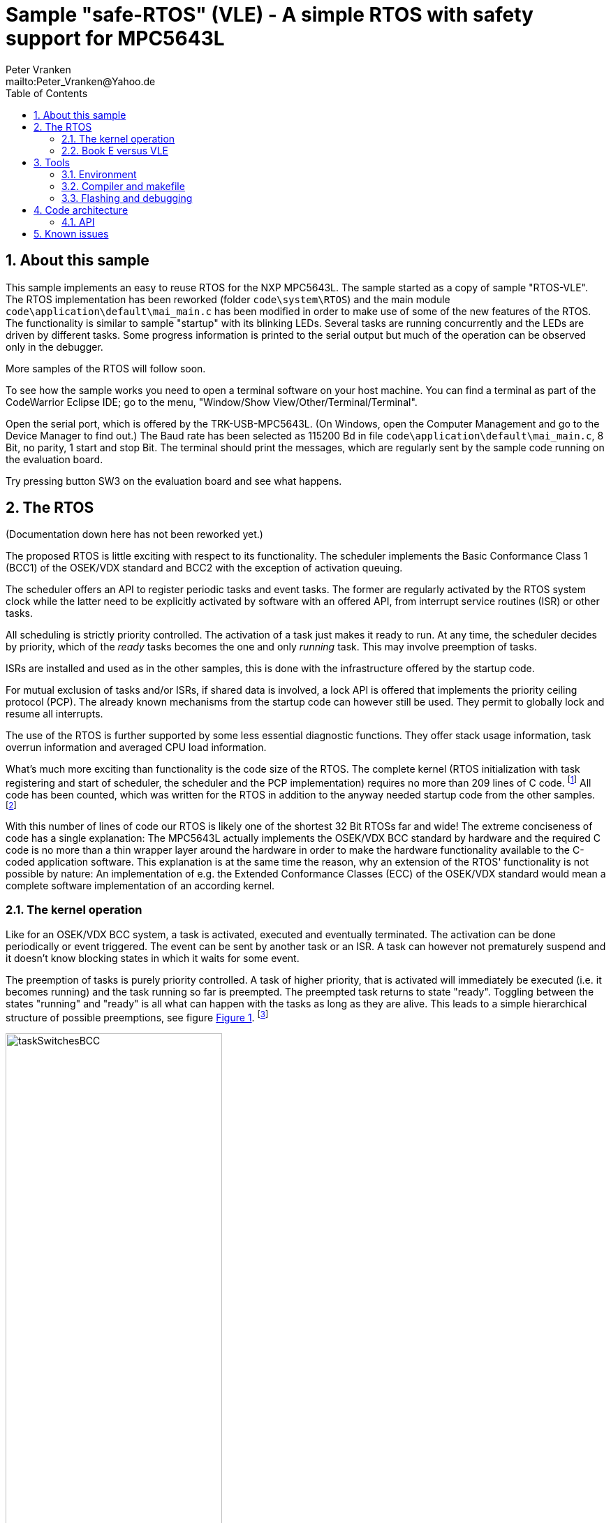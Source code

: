 = Sample "safe-RTOS" (VLE) - A simple RTOS with safety support for MPC5643L
:Author:    Peter Vranken 
:Email:     mailto:Peter_Vranken@Yahoo.de
:toc:       left
:xrefstyle: short
:numbered:

== About this sample

This sample implements an easy to reuse RTOS for the NXP MPC5643L. The
sample started as a copy of sample "RTOS-VLE". The RTOS implementation has
been reworked (folder `code\system\RTOS`) and the main module
`code\application\default\mai_main.c` has been modified in order to make
use of some of the new features of the RTOS. The functionality is similar
to sample "startup" with its blinking LEDs. Several tasks are running
concurrently and the LEDs are driven by different tasks. Some progress
information is printed to the serial output but much of the operation can
be observed only in the debugger.

More samples of the RTOS will follow soon.

To see how the sample works you need to open a terminal software on your
host machine. You can find a terminal as part of the CodeWarrior Eclipse
IDE; go to the menu, "Window/Show View/Other/Terminal/Terminal".

Open the serial port, which is offered by the TRK-USB-MPC5643L. (On
Windows, open the Computer Management and go to the Device Manager to find
out.) The Baud rate has been selected as 115200 Bd in file
`code\application\default\mai_main.c`, 8 Bit, no parity, 1 start and stop
Bit. The terminal should print the messages, which are regularly sent by
the sample code running on the evaluation board.

Try pressing button SW3 on the evaluation board and see what happens.

== The RTOS

(Documentation down here has not been reworked yet.)

The proposed RTOS is little exciting with respect to its functionality.
The scheduler implements the Basic Conformance Class 1 (BCC1) of the
OSEK/VDX standard and BCC2 with the exception of activation queuing.

The scheduler offers an API to register periodic tasks and event tasks.
The former are regularly activated by the RTOS system clock while the
latter need to be explicitly activated by software with an offered API,
from interrupt service routines (ISR) or other tasks.

All scheduling is strictly priority controlled. The activation of a task
just makes it ready to run. At any time, the scheduler decides by
priority, which of the _ready_ tasks becomes the one and only _running_
task. This may involve preemption of tasks.

ISRs are installed and used as in the other samples, this is done with the
infrastructure offered by the startup code.

For mutual exclusion of tasks and/or ISRs, if shared data is involved, a
lock API is offered that implements the priority ceiling protocol (PCP).
The already known mechanisms from the startup code can however still be
used. They permit to globally lock and resume all interrupts.

The use of the RTOS is further supported by some less essential diagnostic
functions. They offer stack usage information, task overrun information
and averaged CPU load information.

What's much more exciting than functionality is the code size of the RTOS.
The complete kernel (RTOS initialization with task registering and
start of scheduler, the scheduler and the PCP implementation) requires no
more than 209 lines of C code.
  footnote:[Counted with https://github.com/AlDanial/cloc[cloc] in
revision c9fb69f4ed4af39434fc53d485cce6210fcd14e5 of this project.]
  All code has been counted, which was written for the RTOS in addition to
the anyway needed startup code from the other samples.
  footnote:[The footprint with respect to RAM and ROM consumption could even
be lowered by replacing the runtime task configuration with application
specific #define's and compile-time initialized constant data structures.
This has not been done for sake of readability and ease of use of the
RTOS.]

With this number of lines of code our RTOS is likely one of the shortest
32 Bit RTOSs far and wide! The extreme conciseness of code has a single
explanation: The MPC5643L actually implements the OSEK/VDX BCC standard by
hardware and the required C code is no more than a thin wrapper layer
around the hardware in order to make the hardware functionality available
to the C-coded application software. This explanation is at the same time
the reason, why an extension of the RTOS' functionality is not possible by
nature: An implementation of e.g. the Extended Conformance Classes (ECC)
of the OSEK/VDX standard would mean a complete software implementation of
an according kernel.


=== The kernel operation

Like for an OSEK/VDX BCC system, a task is activated, executed and
eventually terminated. The activation can be done periodically or event
triggered. The event can be sent by another task or an ISR. A task can
however not prematurely suspend and it doesn't know blocking states in
which it waits for some event.

The preemption of tasks is purely priority controlled. A task of higher
priority, that is activated will immediately be executed (i.e. it becomes
running) and the task running so far is preempted. The preempted task
returns to state "ready". Toggling between the states "running" and
"ready" is all what can happen with the tasks as long as they are alive.
This leads to a simple hierarchical structure of possible preemptions, see
figure <<figSchemeOfPreemptions>>.
  footnote:[The picture has been downloaded at
http://www.embeddedlinux.org.cn/rtconforembsys/5107final/images/other-0405_0.jpg
on Nov 19, 2017.]
  
[[figSchemeOfPreemptions]]
.Task preemption in a BCC kernel
image::doc/taskSwitchesBCC.jpg[width="60%",align="center"]

The hierarchical preemption scheme permits to have a single data stack. The
information to push onto the stack in order to implement a context switch
from one task to another task is just the same as in any simple, RTOS-free
system, which makes use of interrupts. This explains, why the RTOS can be
implemented as an extension of the anyway required startup code and why it
doesn't require any assembler code.

Although BCC means a significant reduction of complexity and functionality
in comparison to a full featured real time kernel, the embedded practice
mostly doesn't require more than this. The typical data flow paradigm of
an industrial embbeded application is to have event triggered tasks, which
serve the asynchronous I/O channels and strictly cyclic application tasks,
which process the data and implement the control strategies. The
communication between ISRs and tasks is done either by queues or by
overwriting (last recent value supersedes earlier ones), that depents.
It's a simple model, which has the advantage of being well understood,
transparent and by nature free of dead locks. The latency times are higher
than for consequently designed event controlled systems but they are
predictable and have easy to determine upper bounds. Last but not least,
software design can determine the upper bounds by choosing appropriate
cycle times.

==== The operating system clock

The RTOS is clocked by a 1 ms clock tick. This clock tick is the
resolution of controlling the period of cyclic tasks.

The clock is generated by the MCU's device PID0. This timer is not
available to the application. If the application requires to use the other
PID timers then the initialization needs to be done with care: There are
common settings, which affect all PID timers. You need to align your
initialization code with the RTOS kernel initialization.

The change of the RTOS system clock (e.g. to save some system overhead in
an application where a 10 ms clock tick suffices) is as easy as changing
the counter reload register of the PID to another number of CPU clock
cycles. There's no technical issue in doing so, but the RTOS documentation
will become wrong wherever it mentions the unit of time designations.

==== Tasks and interrupts

For this RTOS, ISRs and tasks are just the same. An application task is
implemented as a software interrupt. Up to eight software interrupts are
supported in hardware by the INTC and the application tasks are in fact
the ISRs of these interrupts.

The equivalence of ISRs and tasks distinguishes this RTOS from most others
and it makes it even simpler in use. All API functions of the RTOS can be
invoked from tasks and from ISRs. The priority relationship between ISRs
and tasks is only a matter of software design; unlike for most RTOS, can
a task share the priority with an interrupt or can it have a higher
priority than an interrupt.

ISRs are installed using the known API from the startup code:
`ihw_installINTCInterruptHandler()`, see
https://github.com/PeterVranken/TRK-USB-MPC5643L/blob/master/LSM/startup/readMe.adoc[LSM/startup/readMe.adoc],
section _Code architecture/API_, for details.

A noticeable difference between ISRs and tasks is the option for ISRs to
be started with inhibited interrupt handling by the CPU, while tasks are
always started with enabled interrupt handling.

Additional application tasks, beyond the eight, can be implemented by the
application itself. It can install any kind of interrupt source with a
handler function. If the interrupt source is a cyclically firing timer
device then the handler function becomes a new, cyclic task. For example,
there are three PID timers left. The disadvantage of this trick is that
each further task occupies an interrupt capable (timer) device.

==== Priority and sub-ordinated priority

The RTOS knows the priority range 0..15. 0 is the priority of the
main execution thread (i.e. the idle task) and which must not be used for
ISRs and tasks -- they would never be executed at all. 15 is the highest
priority and it is used by the RTOS' scheduler. Priority 15 needs to be
used with care: If an ISR or task is running on this level then it is in
fact non preemptable -- not even by the scheduler -- , which will have a
strong and harmful impact on the timing of all the other tasks unless its
execution time is very short.

Due to the limited number of available priorities it'll be quite normal
that some ISR and/or tasks will share the same priority level. This is not
an issue but some considerations apply:

Preemption takes place only by higher priority; once a task or ISR is
running it'll not be preempted by the others of same level. If two or more
ISRs and/or tasks of same level become ready at the same time then they
are executed sequentially, i.e. one after another. This introduces a kind
of sub-ordinated priority, which determines the order of execution in this
situation. This sub-ordinated priority is hard-wired in the MCU and
there's no software handle to change it. The interrupt number, which is an
argument to the call to `ihw_installINTCInterruptHandler()`, is the
inverted priority; the higher the interrupt number, the lower this
sub-ordinated priority.

The software interrupts have the lowest number of all interrupts. This
leads to a kind of priority inversion: If an ISR and a task become ready
at the same time than the task wins the race -- this is contrary to what
most RTOS would decide. If it should matter, assign a higher priority to
the ISR than to the task. 

For tasks of same priority, the order of registration at the RTOS kernel
decides the sub-ordinated priority. Tasks registered first get a lower
task ID and have the higher sub-ordinated priority.

What does "become ready at the same time" mean? This can be as easy as two
cyclic tasks that become due at the same nominal operating system clock
tick. For interrupts, which can occur at virtually any CPU clock tick it's
less evident. They are coincidental not only if they occur in the very
same CPU clock tick but also when they occur in the same time span in
which the CPU handling of interrupts of their level is inhibited. While
"in the same CPU clock tick" is nearly negligible unlikely, is the latter
condition frequently fulfilled. Not only during execution of critical
sections but during execution of ISRS and/or tasks of higher priority,
too. Therefore, the impact of the sub-ordinated priority can not generally
be neglected.

==== Availability of software interrupts to the application

The RTOS uses the software interrupts in the order 0, 1, 2, ..., 7. If the
application registers less than eight tasks then the remaining software
interrupts with the highest indexes are not used at all by the kernel and
the application may use them.


=== Book E versus VLE

The RTOS implementation is not specific to one of the instruction sets.
Here, the build scripts of the sample compile it for the VLE instruction
set. The RTOS source code and folder `code\serial` is identical only the
startup code in folder `startup` has been taken from the other sample
`startup-VLE`.

== Tools

=== Environment

==== Command line based build

The makefiles and related scripts require a few settings of the
environment in the host machine. In particular, the location of the GNU
compiler installation needs to be known and the PATH variable needs to
contain the paths to the required tools. 

For Windows users there is a shortcut to PowerShell in the root of this
project (not sample), which opens the shell with the prepared environment.
Furthermore, it creates an alias to the appropriate GNU make executable.
You can simply type `make` from any location to run MinGW32 GNU make.

The PowerShell process reads the script `setEnv.ps1`, located in the
project root, too, to configure the environment. This script requires
configuration prior to its first use. Windows users open it in a text
editor and follow the given instructions that are marked by TODO tags.
Mainly, it's about specifying the installation directory of GCC.

Non-Windows users will read this script to see, which (few) environmental
settings are needed to successfully run the build and prepare an according
script for their native shell.

==== Eclipse for building, flashing and debugging

Flashing and debugging is always done using the NXP CodeWarrior Eclipse
IDE, which is available for free download. If you are going to run the
application build from Eclipse, too, then the same environmental settings
as decribed above for a shell based build need to be done for Eclipse. The
easiest way to do so is starting Eclipse from a shell, that has executed
the script `setEnv.ps1` prior to opening Eclipse.

For Windows users the script `CW-IDE.ps1` has been prepared. This script
requires configuration prior to its first use. Windows users open it in a
text editor and follow the given instructions that are marked by TODO
tags. Mainly, it's about specifying the installation directory of
CodeWarrior.

Non-Windows users will read this script to see, which (few) environmental
and path settings are needed to successfully run the build under control
of Eclipse and prepare an according script for their native shell.

Once everything is prepared, the CodeWarrior Eclipse IDE will never be
started other than by clicking the script `CW-IDE.ps1` or its equivalent
on non-Windows hosts.

See https://github.com/PeterVranken/TRK-USB-MPC5643L[project overview] and
https://github.com/PeterVranken/TRK-USB-MPC5643L/wiki/Tools-and-Installation[GitHub
Wiki] for more details about downloading and installing the required
tools.

=== Compiler and makefile

Compilation and linkage are makefile controlled. The compiler is GCC
(MinGW-powerpc-eabivle-4.9.4). The makefile is made generic and can be
reused for other projects, not only for a tiny "Hello World" with a few
source files. It supports a number of options (targets); get an overview
by typing:
 
    cd <projectRoot>/LSM/RTOS
    mingw32-make help

The main makefile `GNUmakefile` has been configured for the build of
sample "RTOS". Type:

    mingw32-make -s build 
    mingw32-make -s build CONFIG=PRODUCTION

to produce the flashable files `bin\ppc\DEBUG\TRK-USB-MPC5643L-RTOS.elf`
and `bin\ppc\PRODUCTION\TRK-USB-MPC5643L-RTOS.elf`.

NOTE: The makefile requires the MinGW port of the make processor. The Cygwin
port will fail with obscure, misleading error messages. It's safe to use
the `make.exe` from the compiler installation archive. The makefile is
designed to run on different host systems but has been tested with Windows
7 only.

=== Flashing and debugging

The sample code can be flashed and debugged with the CodeWarrior IDE.

To flash the `*.elf` file, open the CodeWarrior IDE, go to the menu, click
"Window/Show View/Other/Debug/Debugger Shell". In the debugger shell
window, type:

    cd <rootFolderOfSample>/makefile/debugger
    source flashDEBUG.tcl
    
or

    source flashPRODUCTION.tcl

The debugger is started by a click on the black triangle next to the blue
icon "bug", then click "Debug Configurations.../CodeWarrior/Debug RTOS
(DEBUG)". Confirm and start the debugger with a last click on button
"Debug".

You can find more details on using the CodeWarrior IDE at
https://github.com/PeterVranken/TRK-USB-MPC5643L/wiki/Tools-and-Installation.

== Code architecture

This sample builds on the basic sample "startup-VLE" located in a sibling folder. 
"RTOS" is compiled for the VLE instruction set. All build settings
and the software architecture are identical to "startup-VLE". Please refer to
https://github.com/PeterVranken/TRK-USB-MPC5643L/blob/master/LSM/startup-VLE/readMe.adoc[LSM/startup-VLE/readMe.adoc]
for details.

=== API

The RTOS offers an API for using it. This API is an extension to the
https://github.com/PeterVranken/TRK-USB-MPC5643L/blob/master/LSM/startup/readMe.adoc[API
offered by the startup code] and which is still required, too. This
section outlines, which functions are available and how to use them.
Detailed information is found as
https://github.com/PeterVranken/TRK-USB-MPC5643L/blob/master/LSM/RTOS/code/RTOS/rtos.c[source
code] comments.

==== Registering a task

Tasks are not created dynamically, on demand, but they are registered at
the RTOS once before the scheduler is started. The registration of a task
specifies the task function, which is either cyclically activated or on software
demand, the priority, the cycle time as a number of Milliseconds and the
time of first activation:

    #include "rtos.h"
    unsigned int rtos_registerTask( const rtos_taskDesc_t *pTaskDesc
                                  , unsigned int tiFirstActivationInMs
                                  );

The returned task IDs form a sequence of numbers 0, 1, 2, ... in the order
of registration calls. The ID is required as input to some other API
functions that relate to a specific task.

==== Registering an ISR

This function from the startup API lets your application define a handler
for all needed interrupt sources.

    #include "ihw_initMcuCoreHW.h"
    void ihw_installINTCInterruptHandler( void (*interruptHandler)(void)
                                        , unsigned short vectorNum
                                        , unsigned char psrPriority
                                        , bool isPreemptable
                                        );

==== Start of kernel

The scheduler of the RTOS is started with a simple API call. All required
tasks have been registered before:

    #include "rtos.h"
    void rtos_initKernel(void);

The tasks are running after return from the function and the code behind this
function call becomes the idle task.

==== Activate a task by software

Non cyclic tasks can be activated on event, e.g. from a true ISR to let
the task evaluate and process the data it has fetched from a device
(interrupt deferring):

    #include "rtos.h"
    bool rtos_activateTask(unsigned int idTask);

An activation can fail if the activated task is still ready, if it has not
yet completed the previous activation.

==== Mutual exclusion of tasks by priority ceiling protocol

A cheap method of inhibiting other tasks from accessing same shared
resources (mostly data objects in RAM) at the same time is the priority
ceiling protocol. The currently running task is temporarily given a new,
higher priority and all other tasks of same or lower priority will surely
not become running. There's a function to raise and another one to restore
the original priority:

    #include "rtos.h"
    uint32_t rtos_suspendAllInterruptsByPriority
                  (unsigned int suspendUpToThisPriority)

    void rtos_resumeAllInterruptsByPriority
                  (uint32_t resumeDownToThisPriority)

The source code comments of these functions explains them much more in
detail.

See API of startup code for more functions for mutual exclusion.

==== Diagnosis: Average CPU load

A function is available to estimate the current system load. The function
is continuously called from the idle task and consumes most of the time,
which is left to the idle task.

    #include "gsl_systemLoad.h"
    unsigned int gsl_getSystemLoad(void);

The load is returned in tens of percent.

==== Diagnosis: Counter for failed activations

All failed activations of a task are counted.

    #include "rtos.h"
    unsigned int rtos_getNoActivationLoss(unsigned int idTask);

==== Diagnosis: Stack usage

A diagnostic function can compute the amount of stack space, which has
never been used since system startup. This can help at development time to
save RAM. The number of never used bytes is returned:

    #include "rtos.h"
    unsigned int rtos_getStackReserve(void);

== Known issues

Debugger: If the view shows the INTC0 register set then the debugger
harmfully affects program execution and the RTOS fails: The write to
INTC_EOIR_PRC0, which normally restores the current priority level
INTC_CPR_PRC0, now fails to do so. The complete interrupt handling fails
from now on. Mostly the effect is that the OS tick interrupt, which has a
high priority, leaves this high priority level set in the INTC_CPR_PRC0,
so that effectively no interrupts (including itself) are handled any more.
Only the code of the idle task is executed any longer.

This effect can be observed with other samples, too. It had not been found
before as observing the current priority level from the debugger had been
done intensively only when putting the RTOS code to operation.

Workaround: Don't open the view of the INTC0 in the debugger when
debugging an RTOS application. Then the INTC and the code work fine.